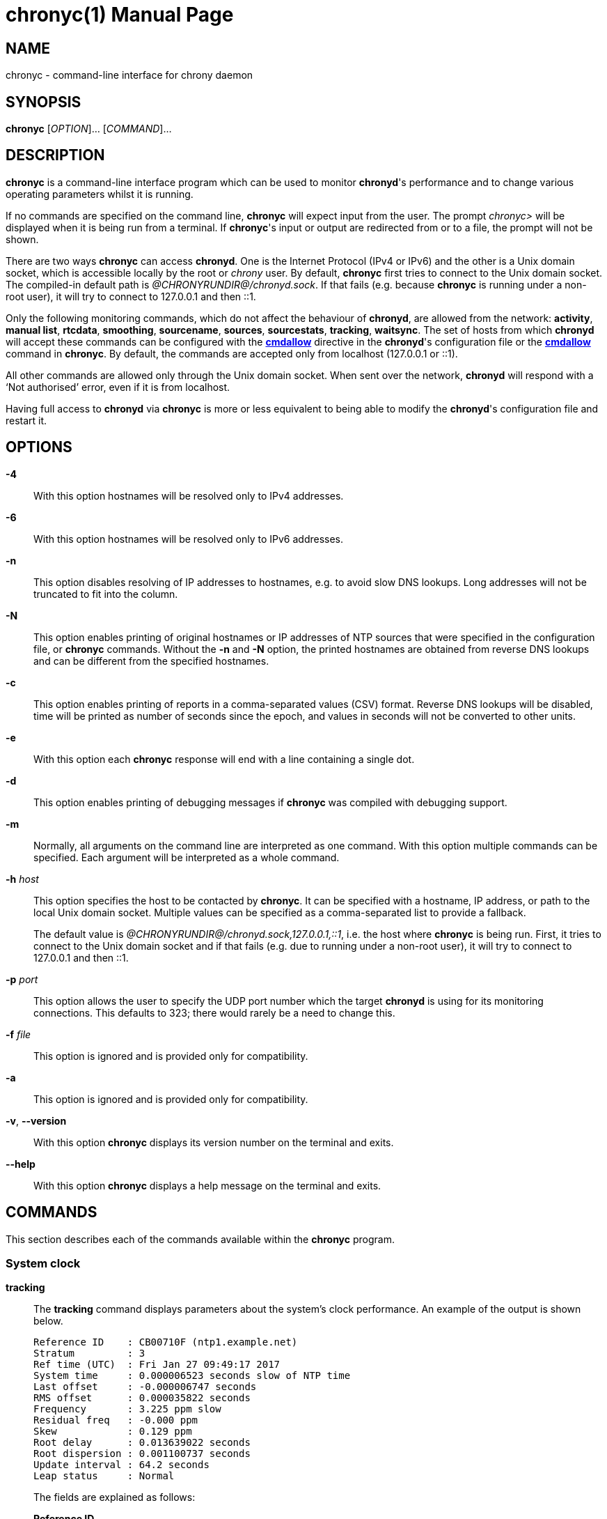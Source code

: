 // This file is part of chrony
//
// Copyright (C) Richard P. Curnow  1997-2003
// Copyright (C) Stephen Wadeley  2016
// Copyright (C) Miroslav Lichvar  2009-2017, 2019-2023
//
// This program is free software; you can redistribute it and/or modify
// it under the terms of version 2 of the GNU General Public License as
// published by the Free Software Foundation.
//
// This program is distributed in the hope that it will be useful, but
// WITHOUT ANY WARRANTY; without even the implied warranty of
// MERCHANTABILITY or FITNESS FOR A PARTICULAR PURPOSE.  See the GNU
// General Public License for more details.
//
// You should have received a copy of the GNU General Public License along
// with this program; if not, write to the Free Software Foundation, Inc.,
// 51 Franklin Street, Fifth Floor, Boston, MA  02110-1301, USA.

= chronyc(1)
:doctype: manpage
:man manual: User manual
:man source: chrony @CHRONY_VERSION@

== NAME

chronyc - command-line interface for chrony daemon

== SYNOPSIS

*chronyc* [_OPTION_]... [_COMMAND_]...

== DESCRIPTION

*chronyc* is a command-line interface program which can be used to monitor
*chronyd*'s performance and to change various operating parameters whilst it is
running.

If no commands are specified on the command line, *chronyc* will expect input
from the user. The prompt _chronyc>_ will be displayed when it is being run
from a terminal. If *chronyc*'s input or output are redirected from or to a file,
the prompt will not be shown.

There are two ways *chronyc* can access *chronyd*. One is the Internet
Protocol (IPv4 or IPv6) and the other is a Unix domain socket, which is
accessible locally by the root or _chrony_ user. By default, *chronyc* first
tries to connect to the Unix domain socket. The compiled-in default path is
_@CHRONYRUNDIR@/chronyd.sock_. If that fails (e.g. because *chronyc* is
running under a non-root user), it will try to connect to 127.0.0.1 and then
::1.

Only the following monitoring commands, which do not affect the behaviour of
*chronyd*, are allowed from the network: *activity*, *manual list*,
*rtcdata*, *smoothing*, *sourcename*, *sources*, *sourcestats*, *tracking*,
*waitsync*. The
set of hosts from which *chronyd* will accept these commands can be configured
with the <<chrony.conf.adoc#cmdallow,*cmdallow*>> directive in the *chronyd*'s
configuration file or the <<cmdallow,*cmdallow*>> command in *chronyc*. By
default, the commands are accepted only from localhost (127.0.0.1 or ::1).

All other commands are allowed only through the Unix domain socket. When sent
over the network, *chronyd* will respond with a '`Not authorised`' error, even
if it is from localhost.

Having full access to *chronyd* via *chronyc* is more or less equivalent to
being able to modify the *chronyd*'s configuration file and restart it.

== OPTIONS

*-4*::
With this option hostnames will be resolved only to IPv4 addresses.

*-6*::
With this option hostnames will be resolved only to IPv6 addresses.

*-n*::
This option disables resolving of IP addresses to hostnames, e.g. to avoid slow
DNS lookups. Long addresses will not be truncated to fit into the column.

*-N*::
This option enables printing of original hostnames or IP addresses of NTP
sources that were specified in the configuration file, or *chronyc* commands.
Without the *-n* and *-N* option, the printed hostnames are obtained from
reverse DNS lookups and can be different from the specified hostnames.

*-c*::
This option enables printing of reports in a comma-separated values (CSV)
format. Reverse DNS lookups will be disabled, time will be printed as number of
seconds since the epoch, and values in seconds will not be converted to other
units.

*-e*::
With this option each *chronyc* response will end with a line containing a
single dot.

*-d*::
This option enables printing of debugging messages if *chronyc* was compiled
with debugging support.

*-m*::
Normally, all arguments on the command line are interpreted as one command.
With this option multiple commands can be specified. Each argument will be
interpreted as a whole command.

*-h* _host_::
This option specifies the host to be contacted by *chronyc*. It can be
specified with a hostname, IP address, or path to the local Unix domain socket.
Multiple values can be specified as a comma-separated list to provide a
fallback.
+
The default value is _@CHRONYRUNDIR@/chronyd.sock,127.0.0.1,::1_, i.e. the host
where *chronyc* is being run. First, it tries to connect to the Unix domain
socket and if that fails (e.g. due to running under a non-root user), it
will try to connect to 127.0.0.1 and then ::1.

*-p* _port_::
This option allows the user to specify the UDP port number which the target
*chronyd* is using for its monitoring connections. This defaults to 323; there
would rarely be a need to change this.

*-f* _file_::
This option is ignored and is provided only for compatibility.

*-a*::
This option is ignored and is provided only for compatibility.

*-v*, *--version*::
With this option *chronyc* displays its version number on the terminal and
exits.

*--help*::
With this option *chronyc* displays a help message on the terminal and
exits.

== COMMANDS

This section describes each of the commands available within the *chronyc*
program.

=== System clock

[[tracking]]*tracking*::
The *tracking* command displays parameters about the system's clock
performance. An example of the output is shown below.
+
----
Reference ID    : CB00710F (ntp1.example.net)
Stratum         : 3
Ref time (UTC)  : Fri Jan 27 09:49:17 2017
System time     : 0.000006523 seconds slow of NTP time
Last offset     : -0.000006747 seconds
RMS offset      : 0.000035822 seconds
Frequency       : 3.225 ppm slow
Residual freq   : -0.000 ppm
Skew            : 0.129 ppm
Root delay      : 0.013639022 seconds
Root dispersion : 0.001100737 seconds
Update interval : 64.2 seconds
Leap status     : Normal
----
+
The fields are explained as follows:
+
*Reference ID*:::
This is the reference ID and name (or IP address) of the server to which the
computer is currently synchronised. For IPv4 addresses, the reference ID is
equal to the address and for IPv6 addresses it is the first 32 bits of the MD5
sum of the address.
+
If the reference ID is _7F7F0101_ and there is no name or IP address, it means
the computer is not synchronised to any external source and that you have the
_local_ mode operating (via the <<local,*local*>> command in *chronyc*, or the
<<chrony.conf.adoc#local,*local*>> directive in the configuration file).
+
The reference ID is printed as a hexadecimal number. Note that in older
versions it used to be printed in quad-dotted notation and could be confused
with an IPv4 address.
*Stratum*:::
The stratum indicates how many hops away from a computer with an attached
reference clock we are. Such a computer is a stratum-1 computer, so the
computer in the example is two hops away (i.e. _ntp1.example.net_ is a
stratum-2 and is synchronised from a stratum-1).
*Ref time*:::
This is the time (UTC) at which the last measurement from the reference
source was processed.
*System time*:::
This is the current offset between the NTP clock and system clock. The NTP
clock is a software (virtual) clock maintained by *chronyd*, which is
synchronised to the configured time sources and provides time to NTP clients.
The system clock is synchronised to the NTP clock. To avoid steps in the
system time, which might have adverse consequences for certain applications,
the system clock is normally corrected only by speeding up or slowing down (up
to the rate configured by the <<chrony.conf.adoc#maxslewrate,*maxslewrate*>>
directive). If the offset is too large, this correction will take a very long
time. A step can be forced by the <<makestep,*makestep*>> command, or the
<<chrony.conf.adoc#makestep,*makestep*>> directive in the configuration file.
+
Note that all other offsets reported by *chronyc* and most offsets in the log
files are relative to the NTP clock, not the system clock.
*Last offset*:::
This is the estimated local offset on the last clock update. A positive value
indicates the local time (as previously estimated true time) was ahead of the
time sources.
*RMS offset*:::
This is a long-term average of the offset value.
*Frequency*:::
The '`frequency`' is the rate by which the system's clock would be wrong if
*chronyd* was not correcting it. It is expressed in ppm (parts per million).
For example, a value of 1 ppm would mean that when the system's clock thinks it
has advanced 1 second, it has actually advanced by 1.000001 seconds relative to
true time.
*Residual freq*:::
This shows the '`residual frequency`' for the currently selected reference
source. This reflects any difference between what the measurements from the
reference source indicate the frequency should be and the frequency currently
being used.
+
The reason this is not always zero is that a smoothing procedure is
applied to the frequency. Each time a measurement from the reference
source is obtained and a new residual frequency computed, the estimated
accuracy of this residual is compared with the estimated accuracy (see
'`skew`' next) of the existing frequency value. A weighted average is
computed for the new frequency, with weights depending on these accuracies.
If the measurements from the reference source follow a consistent trend, the
residual will be driven to zero over time.
*Skew*:::
This is the estimated error bound on the frequency.
*Root delay*:::
This is the total of the network path delays to the stratum-1 computer from
which the computer is ultimately synchronised.
*Root dispersion*:::
This is the total dispersion accumulated through all the computers back to
the stratum-1 computer from which the computer is ultimately synchronised.
Dispersion is due to system clock resolution, statistical measurement
variations, etc.
+
An absolute bound on the computer's clock accuracy (assuming the stratum-1
computer is correct) is given by:
+
----
clock_error <= |system_time_offset| + root_dispersion + (0.5 * root_delay)
----
*Update interval*:::
This is the interval between the last two clock updates.
*Leap status*:::
This is the leap status, which can be _Normal_, _Insert second_, _Delete
second_ or _Not synchronised_.

[[makestep]]*makestep*::
*makestep* _threshold_ _limit_::
Normally *chronyd* will cause the system to gradually correct any time offset,
by slowing down or speeding up the clock as required. In certain situations,
the system clock might be so far adrift that this slewing process would take a
very long time to correct the system clock.
+
The *makestep* command can be used in this situation. There are two forms of
the command. The first form has no parameters. It tells *chronyd* to cancel any
remaining correction that was being slewed and jump the system clock by the
equivalent amount, making it correct immediately.
+
The second form configures the automatic stepping, similarly to the
<<chrony.conf.adoc#makestep,*makestep*>> directive. It has two parameters,
stepping threshold (in seconds) and number of future clock updates for which
the threshold will be active. This can be used with the <<burst,*burst*>>
command to quickly make a new measurement and correct the clock by stepping if
needed, without waiting for *chronyd* to complete the measurement and update
the clock.
+
----
makestep 0.1 1
burst 1/2
----
+
BE WARNED: Certain software will be seriously affected by such jumps in the
system time. (That is the reason why *chronyd* uses slewing normally.)

[[maxupdateskew]]*maxupdateskew* _skew-in-ppm_::
This command has the same effect as the
<<chrony.conf.adoc#maxupdateskew,*maxupdateskew*>> directive in the
configuration file.

[[waitsync]]*waitsync* [_max-tries_ [_max-correction_ [_max-skew_ [_interval_]]]]::
The *waitsync* command waits for *chronyd* to synchronise.
+
Up to four optional arguments can be specified. The first is the maximum number
of tries before giving up and returning a non-zero error code. When 0 is
specified, or there are no arguments, the number of tries will not be limited.
+
The second and third arguments are the maximum allowed remaining correction of
the system clock and the maximum allowed skew (in ppm) as reported by the
<<tracking,*tracking*>> command in the *System time* and *Skew* fields. If not
specified or zero, the value will not be checked.
+
The fourth argument is the interval specified in seconds in which the check is
repeated. The interval is 10 seconds by default.
+
An example is:
+
----
waitsync 60 0.01
----
+
which will wait up to about 10 minutes (60 times 10 seconds) for *chronyd* to
synchronise to a source and the remaining correction to be less than 10
milliseconds.

=== Time sources

[[sources]]*sources* [*-a*] [*-v*]::
This command displays information about the current time sources that *chronyd*
is accessing.
+
If the *-a* option is specified, all sources are displayed, including those that
do not have a known address yet. Such sources have an identifier in the format
_ID#XXXXXXXXXX_, which can be used in other commands expecting a source address.
+
The *-v* option enables a verbose output. In this case,
extra caption lines are shown as a reminder of the meanings of the columns.
+
----
MS Name/IP address         Stratum Poll Reach LastRx Last sample
===============================================================================
#* GPS0                          0   4   377    11   -479ns[ -621ns] +/-  134ns
^? ntp1.example.net              2   6   377    23   -923us[ -924us] +/-   43ms
^+ ntp2.example.net              1   6   377    21  -2629us[-2619us] +/-   86ms
----
+
The columns are as follows:
+
*M*:::
This indicates the mode of the source. _^_ means a server, _=_ means a peer
and _#_ indicates a locally connected reference clock.
*S*:::
This column indicates the selection state of the source.
* _*_ indicates the best source which is currently selected for
  synchronisation.
* _+_ indicates other sources selected for synchronisation, which are combined
  with the best source.
* _-_ indicates a source which is considered to be selectable for
  synchronisation, but not currently selected.
* _x_ indicates a source which *chronyd* thinks is a falseticker (i.e. its
  time is inconsistent with a majority of other sources, or sources specified
  with the *trust* option).
* _~_ indicates a source whose time appears to have too much variability.
* _?_ indicates a source which is not considered to be selectable for
  synchronisation for other reasons (e.g. unreachable, not synchronised, or
  does not have enough measurements).
{blank}:::
The <<selectdata,*selectdata*>> command can be used to get more details about
the selection state.
*Name/IP address*:::
This shows the name or the IP address of the source, or reference ID for reference
clocks.
*Stratum*:::
This shows the stratum of the source, as reported in its most recently
received sample. Stratum 1 indicates a computer with a locally attached
reference clock. A computer that is synchronised to a stratum 1 computer is
at stratum 2. A computer that is synchronised to a stratum 2 computer is at
stratum 3, and so on.
*Poll*:::
This shows the rate at which the source is being polled, as a base-2
logarithm of the interval in seconds. Thus, a value of 6 would indicate that
a measurement is being made every 64 seconds. *chronyd* automatically varies
the polling rate in response to prevailing conditions.
*Reach*:::
This shows the source's reachability register printed as an octal number. The
register has 8 bits and is updated on every received or missed packet from
the source. A value of 377 indicates that a valid reply was received for all
from the last eight transmissions.
*LastRx*:::
This column shows how long ago the last good sample (which is shown in the next
column) was received from the source. Measurements that failed some tests are
ignored. This is normally in seconds. The letters _m_, _h_, _d_ or _y_ indicate
minutes, hours, days, or years.
*Last sample*:::
This column shows the offset between the local clock and the source at the
last measurement. The number in the square brackets shows the actual measured
offset. This can be suffixed by _ns_ (indicating nanoseconds), _us_
(indicating microseconds), _ms_ (indicating milliseconds), or _s_ (indicating
seconds). The number to the left of the square brackets shows the original
measurement, adjusted to allow for any slews applied to the local clock
since. Positive offsets indicate that the local clock is ahead of the source.
The number following the _+/-_ indicator shows the margin of error in the
measurement (NTP root distance).

[[sourcestats]]*sourcestats* [*-a*] [*-v*]::
The *sourcestats* command displays information about the drift rate and offset
estimation process for each of the sources currently being examined by
*chronyd*.
+
If the *-a* option is specified, all sources are displayed, including those that
do not have a known address yet. Such sources have an identifier in the format
_ID#XXXXXXXXXX_, which can be used in other commands expecting a source address.
+
The *-v* option enables a verbose output. In this case,
extra caption lines are shown as a reminder of the meanings of the columns.
+
An example report is:
+
----
Name/IP Address            NP  NR  Span  Frequency  Freq Skew  Offset  Std Dev
===============================================================================
ntp1.example.net           11   5   46m     -0.001      0.045      1us    25us
----
+
The columns are as follows:
+
*Name/IP Address*:::
This is the name or IP address of the NTP server (or peer) or reference ID of the
reference clock to which the rest of the line relates.
*NP*:::
This is the number of sample points currently being retained for the server.
The drift rate and current offset are estimated by performing a linear
regression through these points.
*NR*:::
This is the number of runs of residuals having the same sign following the
last regression. If this number starts to become too small relative to the
number of samples, it indicates that a straight line is no longer a good fit
to the data. If the number of runs is too low, *chronyd* discards older
samples and re-runs the regression until the number of runs becomes
acceptable.
*Span*:::
This is the interval between the oldest and newest samples. If no unit is
shown the value is in seconds. In the example, the interval is 46 minutes.
*Frequency*:::
This is the estimated residual frequency for the server, in parts per
million. In this case, the computer's clock is estimated to be running 1 part
in 10^9 slow relative to the server.
*Freq Skew*:::
This is the estimated error bounds on *Freq* (again in parts per million).
*Offset*:::
This is the estimated offset of the source.
*Std Dev*:::
This is the estimated sample standard deviation.

[[selectdata]]*selectdata* [*-a*] [*-v*]::
The *selectdata* command displays information specific to the selection of time
sources. If the *-a* option is specified, all sources are displayed, including
those that do not have a known address yet. With the *-v* option, extra caption
lines are shown as a reminder of the meanings of the columns.
+
An example of the output is shown below.
+
----
S Name/IP Address        Auth COpts EOpts Last Score     Interval  Leap
=======================================================================
D ntp1.example.net          Y ----- --TR-    4   1.0   -61ms   +62ms  N
* ntp2.example.net          N ----- -----    0   1.0 -6846us +7305us  N
+ ntp3.example.net          N ----- -----   10   1.0 -7381us +7355us  N
----
+
The columns are as follows:
+
*S*:::
This column indicates the state of the source after the last source selection.
It is similar to the state reported by the *sources* command, but more
states are reported.
{blank}:::
The following states indicate the source is not considered selectable for
synchronisation:
* _N_ - has the *noselect* option.
* _s_ - is not synchronised.
* _M_ - does not have enough measurements.
* _d_ - has a root distance larger than the maximum distance (configured by the
        <<chrony.conf.adoc#maxdistance,*maxdistance*>> directive).
* _~_ - has a jitter larger than the maximum jitter (configured by the
        <<chrony.conf.adoc#maxjitter,*maxjitter*>> directive).
* _w_ - waits for other sources to get out of the _M_ state.
* _S_ - has older measurements than other sources.
* _O_ - has a stratum equal or larger than the orphan stratum (configured by
        the <<chrony.conf.adoc#local,*local*>> directive).
* _T_ - does not fully agree with sources that have the *trust* option.
* _x_ - does not agree with other sources (falseticker).
{blank}:::
The following states indicate the source is considered selectable, but it is
not currently used for synchronisation:
* _W_ - waits for other sources to be selectable (required by the
        <<chrony.conf.adoc#minsources,*minsources*>> directive, or
        the *require* option of another source).
* _P_ - another selectable source is preferred due to the *prefer* option.
* _U_ - waits for a new measurement (after selecting a different best source).
* _D_ - has, or recently had, a root distance which is too large to be combined
        with other sources (configured by the
        <<chrony.conf.adoc#combinelimit,*combinelimit*>> directive).
{blank}:::
The following states indicate the source is used for synchronisation of the
local clock:
* _+_ - combined with the best source.
* _*_ - selected as the best source to update the reference data (e.g. root
        delay, root dispersion).
*Name/IP address*:::
This column shows the name or IP address of the source if it is an NTP server,
or the reference ID if it is a reference clock.
*Auth*:::
This column indicites whether an authentication mechanism is enabled for the
source. _Y_ means yes and _N_ means no.
*COpts*:::
This column displays the configured selection options of the source.
* _N_ indicates the *noselect* option.
* _P_ indicates the *prefer* option.
* _T_ indicates the *trust* option.
* _R_ indicates the *require* option.
*EOpts*:::
This column displays the current effective selection options of the source,
which can be different from the configured options due to the authentication
selection mode (configured by the
<<chrony.conf.adoc#authselectmode,*authselectmode*>> directive). The symbols
are the same as in the *COpts* column.
*Last*:::
This column displays how long ago was the last measurement of the source made
when the selection was performed.
*Score*:::
This column displays the current score against the source in the _*_ state. The
scoring system avoids frequent reselection when multiple sources have a similar
root distance. A value larger than 1 indicates this source was better than the
_*_ source in recent selections. If the score reaches 10, the best source will
be reselected and the scores will be reset to 1.
*Interval*:::
This column displays the lower and upper endpoint of the interval which was
expected to contain the true offset of the local clock considering the root
distance at the time of the selection.
*Leap*:::
This column displays the current leap status of the source.
* _N_ indicates the normal status (no leap second).
* _+_ indicates that a leap second will be inserted at the end of the month.
* _-_ indicates that a leap second will be deleted at the end of the month.
* _?_ indicates the unknown status (i.e. no valid measurement was made).

[[selectopts]]*selectopts* _address|refid_ [_+|-option_]...::
The *selectopts* command modifies the configured selection options of an NTP
source specified by IP address (or the _ID#XXXXXXXXXX_ identifier used for
unknown addresses), or a reference clock specified by reference ID as a string.
+
The selection options can be added with the *+* symbol or removed with the *-*
symbol. The *selectdata* command can be used to verify the configuration. The
modified options will be applied in the next source selection, e.g. when a new
measurement is made, or the *reselect* command is executed.
+
An example of using this command is shown below.
+
----
selectopts 1.2.3.4 -noselect +prefer
selectopts GPS +trust
----

[[reselect]]*reselect*::
To avoid excessive switching between sources, *chronyd* can stay synchronised
to a source even when it is not currently the best one among the available
sources.
+
The *reselect* command can be used to force *chronyd* to reselect the best
synchronisation source.

[[reselectdist]]*reselectdist* _distance_::
The *reselectdist* command sets the reselection distance. It is equivalent to
the <<chrony.conf.adoc#reselectdist,*reselectdist*>> directive in the
configuration file.

[[offset]]*offset* _address|refid_ _offset_::
The *offset* command modifies the offset correction of an NTP source specified
by IP address (or the _ID#XXXXXXXXXX_ identifier used for unknown addresses),
or a reference clock specified by reference ID as a string. It is equivalent to
the *offset* option in the <<chrony.conf.adoc#server,*server*>> or
<<chrony.conf.adoc#refclock,*refclock*>> directive respectively.

=== NTP sources

[[activity]]*activity*::
This command reports the number of servers and peers that are online and
offline. If the *auto_offline* option is used in specifying some of the servers
or peers, the *activity* command can be useful for detecting when all of them
have entered the offline state after the network link has been disconnected.
+
The report shows the number of servers and peers in 5 states:
+
*online*:::
the server or peer is currently online (i.e. assumed by *chronyd* to be reachable)
*offline*:::
the server or peer is currently offline (i.e. assumed by *chronyd* to be
unreachable, and no measurements from it will be attempted.)
*burst_online*:::
a burst command has been initiated for the server or peer and is being
performed; after the burst is complete, the server or peer will be returned to
the online state.
*burst_offline*:::
a burst command has been initiated for the server or peer and is being
performed; after the burst is complete, the server or peer will be returned to
the offline state.
*unresolved*:::
the name of the server or peer was not resolved to an address yet; this source is
not visible in the *sources* and *sourcestats* reports.

[[authdata]]*authdata* [*-a*]::
The *authdata* command displays information specific to authentication of NTP
sources. If the *-a* option is specified, all sources are displayed, including
those that do not have a known address yet. An example of the output is
shown below.
+
----
Name/IP address             Mode KeyID Type KLen Last Atmp  NAK Cook CLen
=========================================================================
ntp1.example.net             NTS     1   15  256 135m    0    0    8  100
ntp2.example.net              SK    30   13  128    -    0    0    0    0
ntp3.example.net               -     0    0    0    -    0    0    0    0
----
+
The columns are as follows:
+
*Name/IP address*:::
This column shows the name or the IP address of the source.
*Mode*:::
This column shows which mechanism authenticates NTP packets received from the
source. _NTS_ means Network Time Security, _SK_ means a symmetric key, and _-_
means authentication is disabled.
*KeyID*:::
This column shows an identifier of the key used for authentication. With a
symmetric key, it is the ID from the <<chrony.conf.adoc#keyfile,key file>>.
With NTS, it is a number starting at zero and incremented by one with each
successful key establishment using the NTS-KE protocol, i.e. it shows how many
times the key establishment was performed with this source.
*Type*:::
This columns shows an identifier of the algorithm used for authentication.
With a symmetric key, it is the hash function or cipher specified in the key
file. With NTS, it is an authenticated encryption with associated data (AEAD)
algorithm, which is negotiated in the NTS-KE protocol. The following values can
be reported:
* 1: MD5
* 2: SHA1
* 3: SHA256
* 4: SHA384
* 5: SHA512
* 6: SHA3-224
* 7: SHA3-256
* 8: SHA3-384
* 9: SHA3-512
* 10: TIGER
* 11: WHIRLPOOL
* 13: AES128
* 14: AES256
* 15: AEAD-AES-SIV-CMAC-256
* 30: AEAD-AES-128-GCM-SIV
*KLen*:::
This column shows the length of the key in bits.
*Last*:::
This column shows how long ago the last successful key establishment was
performed. It is in seconds, or letters _m_, _h_, _d_ or _y_ indicate minutes,
hours, days, or years.
*Atmp*:::
This column shows the number of attempts to perform the key establishment since
the last successful key establishment. A number larger than 1 indicates a
problem with the network or server.
*NAK*:::
This column shows whether an NTS NAK was received since the last request.
A NAK indicates that authentication failed on the server side due to
*chronyd* using a cookie which is no longer valid and that it needs to perform
the key establishment again in order to get new cookies.
*Cook*:::
This column shows the number of NTS cookies that *chronyd* currently has. If
the key establishment was successful, a number smaller than 8 indicates a
problem with the network or server.
*CLen*:::
This column shows the length in bytes of the NTS cookie which will be used in
the next request.

[[ntpdata]]*ntpdata* [_address_]::
The *ntpdata* command displays the last valid measurement and other
NTP-specific information about the specified NTP source, or all NTP sources
(with a known address) if no address was specified. An example of the output is
shown below.
+
----
Remote address  : 203.0.113.15 (CB00710F)
Remote port     : 123
Local address   : 203.0.113.74 (CB00714A)
Leap status     : Normal
Version         : 4
Mode            : Server
Stratum         : 1
Poll interval   : 10 (1024 seconds)
Precision       : -24 (0.000000060 seconds)
Root delay      : 0.000015 seconds
Root dispersion : 0.000015 seconds
Reference ID    : 47505300 (GPS)
Reference time  : Fri Nov 25 15:22:12 2016
Offset          : -0.000060878 seconds
Peer delay      : 0.000175634 seconds
Peer dispersion : 0.000000681 seconds
Response time   : 0.000053050 seconds
Jitter asymmetry: +0.00
NTP tests       : 111 111 1111
Interleaved     : No
Authenticated   : No
TX timestamping : Kernel
RX timestamping : Kernel
Total TX        : 24
Total RX        : 24
Total valid RX  : 24
Total good RX   : 22
Total kernel TX : 24
Total kernel RX : 24
Total HW TX     : 0
Total HW RX     : 0
----
+
The fields are explained as follows:
+
*Remote address*:::
The IP address of the NTP server or peer, and the corresponding reference ID.
*Remote port*:::
The UDP port number to which the request was sent. The standard NTP port is
123.
*Local address*:::
The local IP address which received the response, and the corresponding
reference ID.
*Leap status*:::
*Version*:::
*Mode*:::
*Stratum*:::
*Poll interval*:::
*Precision*:::
*Root delay*:::
*Root dispersion*:::
*Reference ID*:::
*Reference time*:::
The NTP values from the last valid response.
*Offset*:::
*Peer delay*:::
*Peer dispersion*:::
The measured values.
*Response time*:::
The time the server or peer spent in processing of the request and waiting
before sending the response.
*Jitter asymmetry*:::
The estimated asymmetry of network jitter on the path to the source. The
asymmetry can be between -0.5 and 0.5. A negative value means the delay of
packets sent to the source is more variable than the delay of packets sent
from the source back.
*NTP tests*:::
Results of RFC 5905 tests 1 through 3, 5 through 7, and tests for maximum
delay, delay ratio, delay dev ratio (or delay quantile), and synchronisation
loop.
*Interleaved*:::
This shows if the response was in the interleaved mode.
*Authenticated*:::
This shows if the response was authenticated.
*TX timestamping*:::
The source of the local transmit timestamp. Valid values are _Daemon_,
_Kernel_, and _Hardware_.
*RX timestamping*:::
The source of the local receive timestamp.
*Total TX*:::
The number of packets sent to the source.
*Total RX*:::
The number of all packets received from the source.
*Total valid RX*:::
The number of packets which passed the first two groups of NTP tests.
*Total good RX*:::
The number of packets which passed all three groups of NTP tests, i.e. the NTP
measurement was accepted.
*Total kernel TX*:::
The number of packets sent to the source for which a timestamp was captured by
the kernel.
*Total kernel RX*:::
The number of packets received from the source for which a timestamp was
captured by the kernel.
*Total HW TX*:::
The number of packets sent to the source for which a timestamp was captured by
the NIC.
*Total HW RX*:::
The number of packets received from the source for which a timestamp was
captured by the NIC.

[[add_peer]]*add peer* _name_ [_option_]...::
The *add peer* command allows a new NTP peer to be added whilst
*chronyd* is running.
+
Following the words *add peer*, the syntax of the following
parameters and options is identical to that for the
<<chrony.conf.adoc#peer,*peer*>> directive in the configuration file.
+
An example of using this command is shown below.
+
----
add peer ntp1.example.net minpoll 6 maxpoll 10 key 25
----

[[add_pool]]*add pool* _name_ [_option_]...::
The *add pool* command allows a pool of NTP servers to be added whilst
*chronyd* is running.
+
Following the words *add pool*, the syntax of the following parameters and
options is identical to that for the <<chrony.conf.adoc#pool,*pool*>>
directive in the configuration file.
+
An example of using this command is shown below:
+
----
add pool ntp1.example.net maxsources 3 iburst
----

[[add_server]]*add server* _name_ [_option_]...::
The *add server* command allows a new NTP server to be added whilst
*chronyd* is running.
+
Following the words *add server*, the syntax of the following parameters and
options is identical to that for the <<chrony.conf.adoc#server,*server*>>
directive in the configuration file.
+
An example of using this command is shown below:
+
----
add server ntp1.example.net minpoll 6 maxpoll 10 key 25
----

[[delete]]*delete* _address_::
The *delete* command allows an NTP server or peer to be removed
from the current set of sources.

[[burst]]
*burst* _good_/_max_ [_mask_/_masked-address_]::
*burst* _good_/_max_ [_masked-address_/_masked-bits_]::
*burst* _good_/_max_ [_address_]::
The *burst* command tells *chronyd* to make a set of measurements to each of
its NTP sources over a short duration (rather than the usual periodic
measurements that it makes). After such a burst, *chronyd* will revert to the
previous state for each source. This might be either online, if the source was
being periodically measured in the normal way, or offline, if the source had
been indicated as being offline. (A source can be switched between the online
and offline states with the <<online,*online*>> and <<offline,*offline*>>
commands.)
+
The _mask_ and _masked-address_ arguments are optional, in which case *chronyd*
will initiate a burst for all of its currently defined sources.
+
The arguments have the following meaning and format:
+
_good_:::
This defines the number of good measurements that *chronyd* will want to
obtain from each source. A measurement is good if it passes certain tests,
for example, the round trip time to the source must be acceptable. (This
allows *chronyd* to reject measurements that are likely to be bogus.)
_max_:::
This defines the maximum number of measurements that *chronyd* will attempt
to make, even if the required number of good measurements has not been
obtained.
_mask_:::
This is an IP address with which the IP address of each of *chronyd*'s
sources is to be masked.
_masked-address_:::
This is an IP address. If the masked IP address of a source matches this
value then the burst command is applied to that source.
_masked-bits_:::
This can be used with _masked-address_ for CIDR notation, which is a shorter
alternative to the form with mask.
_address_:::
This is an IP address or a hostname. The burst command is applied only to
that source.
{blank}::
+
If no _mask_ or _masked-address_ arguments are provided, every source will be
matched.
+
An example of the two-argument form of the command is:
+
----
burst 2/10
----
+
This will cause *chronyd* to attempt to get two good measurements from each
source, stopping after two have been obtained, but in no event will it try more
than ten probes to the source.
+
Examples of the four-argument form of the command are:
+
----
burst 2/10 255.255.0.0/1.2.0.0
burst 2/10 2001:db8:789a::/48
----
+
In the first case, the two out of ten sampling will only be applied to sources
whose IPv4 addresses are of the form _1.2.x.y_, where _x_ and _y_ are
arbitrary. In the second case, the sampling will be applied to sources whose
IPv6 addresses have first 48 bits equal to _2001:db8:789a_.
+
Example of the three-argument form of the command is:
+
----
burst 2/10 ntp1.example.net
----

[[maxdelay]]*maxdelay* _address_ _delay_::
This allows the *maxdelay* option for one of the sources to be modified, in the
same way as specifying the *maxdelay* option for the
<<chrony.conf.adoc#server,*server*>> directive in the configuration file.

[[maxdelaydevratio]]*maxdelaydevratio* _address_ _ratio_::
This allows the *maxdelaydevratio* option for one of the sources to be
modified, in the same way as specifying the *maxdelaydevratio* option for the
<<chrony.conf.adoc#server,*server*>> directive in the configuration file.

[[maxdelayratio]]*maxdelayratio* _address_ _ratio_::
This allows the *maxdelayratio* option for one of the sources to be modified,
in the same way as specifying the *maxdelayratio* option for the
<<chrony.conf.adoc#server,*server*>> directive in the configuration file.

[[maxpoll]]*maxpoll* _address_ _maxpoll_::
The *maxpoll* command is used to modify the maximum polling interval for one of
the current set of sources. It is equivalent to the *maxpoll* option in the
<<chrony.conf.adoc#server,*server*>> directive in the configuration file.
+
Note that the new maximum polling interval only takes effect after the next
measurement has been made.

[[minpoll]]*minpoll* _address_ _minpoll_::
The *minpoll* command is used to modify the minimum polling interval for one of
the current set of sources. It is equivalent to the *minpoll* option in the
<<chrony.conf.adoc#server,*server*>> directive in the configuration file.
+
Note that the new minimum polling interval only takes effect after the next
measurement has been made.

[[minstratum]]*minstratum* _address_ _minstratum_::
The *minstratum* command is used to modify the minimum stratum for one of the
current set of sources. It is equivalent to the *minstratum* option in the
<<chrony.conf.adoc#server,*server*>> directive in the configuration file.

[[offline]]
*offline* [_address_]::
*offline* [_masked-address_/_masked-bits_]::
*offline* [_mask_/_masked-address_]::
The *offline* command is used to warn *chronyd* that the network connection to
a particular host or hosts is about to be lost, e.g. on computers with
intermittent connection to their time sources.
+
Another case where *offline* could be used is where a computer serves time to a
local group of computers, and has a permanent connection to true time servers
outside the organisation. However, the external connection is heavily loaded at
certain times of the day and the measurements obtained are less reliable at
those times. In this case, it is probably most useful to determine the
gain or loss rate during the quiet periods and let the whole network coast through
the loaded periods. The *offline* and *online* commands can be used to achieve
this.
+
There are four forms of the *offline* command. The first form is a wildcard,
meaning all sources (including sources that do not have a known address yet).
The second form allows an IP address mask and a masked
address to be specified. The third form uses CIDR notation. The fourth form
uses an IP address or a hostname. These forms are illustrated below.
+
----
offline
offline 255.255.255.0/1.2.3.0
offline 2001:db8:789a::/48
offline ntp1.example.net
----
+
The second form means that the *offline* command is to be applied to any source
whose IPv4 address is in the _1.2.3_ subnet. (The host's address is logically
and-ed with the mask, and if the result matches the _masked-address_ the host
is processed.) The third form means that the command is to be applied to all
sources whose IPv6 addresses have their first 48 bits equal to _2001:db8:789a_. The
fourth form means that the command is to be applied only to that one source.
+
The wildcard form of the address is equivalent to:
+
----
offline 0.0.0.0/0.0.0.0
offline ::/0
----

[[online]]
*online* [_address_]::
*online* [_masked-address_/_masked-bits_]::
*online* [_mask_/_masked-address_]::
The *online* command is opposite in function to the <<offline,*offline*>>
command. It is used to advise *chronyd* that network connectivity to a
particular source or sources has been restored.
+
The syntax is identical to that of the <<offline,*offline*>> command.

[[onoffline]]
*onoffline*::
The *onoffline* command tells *chronyd* to switch all sources that have a known
address to the online or
offline status according to the current network configuration. A source is
considered online if it is possible to send requests to it, i.e. a network
route to the source is present.

[[polltarget]]*polltarget* _address_ _polltarget_::
The *polltarget* command is used to modify the poll target for one of the
current set of sources. It is equivalent to the *polltarget* option in the
<<chrony.conf.adoc#server,*server*>> directive in the configuration file.

[[refresh]]*refresh*::
The *refresh* command can be used to force *chronyd* to resolve the names of
configured NTP sources to IP addresses again and replace any addresses missing
in the list of resolved addresses.
+
Sources that stop responding are replaced with newly resolved addresses
automatically after 8 polling intervals. This command can be used to replace
them immediately, e.g. after suspending and resuming the machine in a different
network.
+
Note that with pools which have more than 16 addresses, or not all IPv4 or IPv6
addresses are included in a single DNS response (e.g. pool.ntp.org), this
command might replace the addresses even if they are still in the pool.

[[reload]]*reload* *sources*::
The *reload sources* command causes *chronyd* to re-read all _*.sources_ files
from the directories specified by the
<<chrony.conf.adoc#sourcedir,*sourcedir*>> directive.
+
Note that modified sources (e.g. specified with a new option) are not modified
in memory. They are removed and added again, which causes them to lose old
measurements and reset the selection state.

[[sourcename]]*sourcename* _address_::
The *sourcename* command prints the original hostname or address that was
specified for an NTP source in the configuration file, or the *add* command.
This command is an alternative to the *-N* option, which can be useful in
scripts.
+
Note that different NTP sources can share the same name, e.g. servers from a
pool.

=== Manual time input

[[manual]]
*manual* *on*::
*manual* *off*::
*manual* *delete* _index_::
*manual* *list*::
*manual* *reset*::
The manual command enables and disables use of the <<settime,*settime*>>
command, and is used to modify the behaviour of the manual clock driver.
+
The *on* form of the command enables use of the *settime* command.
+
The *off* form of the command disables use of the *settime* command.
+
The *list* form of the command lists all the samples currently stored in
*chronyd*. The output is illustrated below.
+
----
210 n_samples = 1
#    Date  Time(UTC)    Slewed   Original   Residual
====================================================
 0 27Jan99 22:09:20       0.00       0.97       0.00
----
+
The columns are as as follows:
+
. The sample index (used for the *manual delete* command).
. The date and time of the sample.
. The system clock error when the timestamp was entered, adjusted to allow
  for changes made to the system clock since.
. The system clock error when the timestamp was entered, as it originally was
  (without allowing for changes to the system clock since).
. The regression residual at this point, in seconds. This allows '`outliers`'
  to be easily spotted, so that they can be deleted using the *manual delete*
  command.
{blank}::
+
The *delete* form of the command deletes a single sample. The parameter is the
index of the sample, as shown in the first column of the output from *manual
list*. Following deletion of the data point, the current error and drift rate
are re-estimated from the remaining data points and the system clock trimmed if
necessary. This option is intended to allow '`outliers`' to be discarded, i.e.
samples where the administrator realises they have entered a very poor
timestamp.
+
The *reset* form of the command deletes all samples at once. The system clock
is left running as it was before the command was entered.

[[settime]]*settime* _time_::
The *settime* command allows the current time to be entered manually, if this
option has been configured into *chronyd*. (It can be configured either with
the <<chrony.conf.adoc#manual,*manual*>> directive in the configuration file,
or with the <<manual,*manual*>> command of *chronyc*.)
+
It should be noted that the computer's sense of time will only be as accurate
as the reference you use for providing this input (e.g. your watch), as well as
how well you can time the press of the return key.
+
Providing your computer's time zone is set up properly, you will be able to
enter a local time (rather than UTC).
+
The response to a successful *settime* command indicates the amount that the
computer's clock was wrong. It should be apparent from this if you have entered
the time wrongly, e.g. with the wrong time zone.
+
The rate of drift of the system clock is estimated by a regression process
using the entered measurement and all previous measurements entered during the
present run of *chronyd*. However, the entered measurement is used for
adjusting the current clock offset (rather than the estimated intercept from
the regression, which is ignored). Contrast what happens with the
<<manual,*manual delete*>> command, where the intercept is used to set the
current offset (since there is no measurement that has just been entered in
that case).
+
The time is parsed by the public domain _getdate_ algorithm. Consequently, you
can only specify time to the nearest second.
+
Examples of inputs that are valid are shown below:
+
----
settime 16:30
settime 16:30:05
settime Nov 21, 2015 16:30:05
----
+
For a full description of getdate, see the getdate documentation
(bundled, for example, with the source for GNU tar).

=== NTP access

[[accheck]]*accheck* _address_::
This command allows you to check whether client NTP access is allowed from a
particular host.
+
Examples of use, showing a named host and a numeric IP address, are as follows:
+
----
accheck ntp1.example.net
accheck 1.2.3.4
accheck 2001:db8::1
----
+
This command can be used to examine the effect of a series of *allow*, *allow
all*, *deny*, and *deny all* commands specified either via *chronyc*, or in
*chronyd*'s configuration file.

[[clients]]*clients* [*-p* _packets_] [*-k*] [*-r*]::
This command shows a list of clients that have accessed the server, through
the NTP, command, or NTS-KE port. It does not include accesses over the Unix
domain command socket.
+
The *-p* option specifies the minimum number of received NTP or command
packets, or accepted NTS-KE connections, needed to include a client in the
list. The default value is 0, i.e. all clients are reported. With the *-k*
option the last four columns will show the NTS-KE accesses instead of command
accesses. If the *-r* option is specified, *chronyd* will reset the counters of
received and dropped packets or connections after reporting the current values.
+
An example of the output is:
+
----
Hostname                      NTP   Drop Int IntL Last     Cmd   Drop Int  Last
===============================================================================
localhost                       2      0   2   -   133      15      0  -1     7
ntp1.example.net               12      0   6   -    23       0      0   -     -
----
+
Each row shows the data for a single host. Only hosts that have passed the host
access checks (set with the <<allow,*allow*>>, <<deny,*deny*>>,
<<cmdallow,*cmdallow*>> and <<cmddeny,*cmddeny*>> commands or configuration
file directives) are logged. The intervals are displayed as a power of 2 in
seconds.
+
The columns are as follows:
+
. The hostname of the client.
. The number of NTP packets received from the client.
. The number of NTP packets dropped to limit the response rate.
. The average interval between NTP packets.
. The average interval between NTP packets after limiting the response rate.
. Time since the last NTP packet was received
. The number of command packets or NTS-KE connections received/accepted from
  the client.
. The number of command packets or NTS-KE connections dropped to limit the
  response rate.
. The average interval between command packets or NTS-KE connections.
. Time since the last command packet or NTS-KE connection was
  received/accepted.

[[serverstats]]*serverstats*::
The *serverstats* command displays NTP and command server statistics.
+
An example of the output is shown below.
+
----
NTP packets received       : 1598
NTP packets dropped        : 8
Command packets received   : 19
Command packets dropped    : 0
Client log records dropped : 0
NTS-KE connections accepted: 3
NTS-KE connections dropped : 0
Authenticated NTP packets  : 189
Interleaved NTP packets    : 43
NTP timestamps held        : 44
NTP timestamp span         : 120
NTP daemon RX timestamps   : 0
NTP daemon TX timestamps   : 1537
NTP kernel RX timestamps   : 1590
NTP kernel TX timestamps   : 43
NTP hardware RX timestamps : 0
NTP hardware TX timestamps : 0
----
+
The fields have the following meaning:
+
*NTP packets received*:::
The number of valid NTP requests received by the server.
*NTP packets dropped*:::
The number of NTP requests dropped by the server due to rate limiting
(configured by the <<chrony.conf.adoc#ratelimit,*ratelimit*>> directive).
*Command packets received*:::
The number of command requests received by the server.
*Command packets dropped*:::
The number of command requests dropped by the server due to rate limiting
(configured by the <<chrony.conf.adoc#cmdratelimit,*cmdratelimit*>> directive).
*Client log records dropped*:::
The number of client log records dropped by the server to limit the memory use
(configured by the <<chrony.conf.adoc#clientloglimit,*clientloglimit*>>
directive).
*NTS-KE connections accepted*:::
The number of NTS-KE connections accepted by the server.
*NTS-KE connections dropped*:::
The number of NTS-KE connections dropped by the server due to rate limiting
(configured by the <<chrony.conf.adoc#ntsratelimit,*ntsratelimit*>> directive).
*Authenticated NTP packets*:::
The number of received NTP requests that were authenticated (with a symmetric
key or NTS).
*Interleaved NTP packets*:::
The number of received NTP requests that were detected to be in the interleaved
mode.
*NTP timestamps held*:::
The number of pairs of receive and transmit timestamps that the server is
currently holding in memory for clients using the interleaved mode.
*NTP timestamp span*:::
The interval (in seconds) covered by the currently held NTP timestamps.
*NTP daemon RX timestamps*:::
The number of NTP responses which included a receive timestamp captured by the
daemon.
*NTP daemon TX timestamps*:::
The number of NTP responses which included a transmit timestamp captured by the
daemon.
*NTP kernel RX timestamps*:::
The number of NTP responses which included a receive timestamp captured by the
kernel.
*NTP kernel TX timestamps*:::
The number of NTP responses (in the interleaved mode) which included a transmit
timestamp captured by the kernel.
*NTP hardware RX timestamps*:::
The number of NTP responses which included a receive timestamp captured by the
NIC.
*NTP hardware TX timestamps*:::
The number of NTP responses (in the interleaved mode) which included a transmit
timestamp captured by the NIC.

[[allow]]*allow* [*all*] [_subnet_]::
The effect of the allow command is identical to the
<<chrony.conf.adoc#allow,*allow*>> directive in the configuration file.
+
The syntax is illustrated in the following examples:
+
----
allow 1.2.3.4
allow all 3.4.5.0/24
allow 2001:db8:789a::/48
allow 0/0
allow ::/0
allow
allow all
----

[[deny]]*deny* [*all*] [_subnet_]::
The effect of the allow command is identical to the
<<chrony.conf.adoc#deny,*deny*>> directive in the configuration file.
+
The syntax is illustrated in the following examples:
+
----
deny 1.2.3.4
deny all 3.4.5.0/24
deny 2001:db8:789a::/48
deny 0/0
deny ::/0
deny
deny all
----

[[local]]
*local* [_option_]...::
*local* *off*::
The *local* command allows *chronyd* to be told that it is to appear as a
reference source, even if it is not itself properly synchronised to an external
source. This can be used on isolated networks, to allow a computer to be the
primary time server for other computers.
+
The first form enables the local reference mode on the host. The syntax is
identical to the <<chrony.conf.adoc#local,*local*>> directive in the
configuration file.
+
The second form disables the local reference mode.

[[smoothing]]*smoothing*::
The *smoothing* command displays the current state of the NTP server time
smoothing, which can be enabled with the
<<chrony.conf.adoc#smoothtime,*smoothtime*>> directive. An example of the
output is shown below.
+
----
Active         : Yes
Offset         : +1.000268817 seconds
Frequency      : -0.142859 ppm
Wander         : -0.010000 ppm per second
Last update    : 17.8 seconds ago
Remaining time : 19988.4 seconds
----
+
The fields are explained as follows:
+
*Active*:::
This shows if the server time smoothing is currently active. Possible values
are _Yes_ and _No_. If the *leaponly* option is included in the *smoothtime*
directive, _(leap second only)_ will be shown on the line.
*Offset*:::
This is the current offset applied to the time sent to NTP clients. Positive
value means the clients are getting time that's ahead of true time.
*Frequency*:::
The current frequency offset of the served time. Negative value means the
time observed by clients is running slower than true time.
*Wander*:::
The current frequency wander of the served time. Negative value means the
time observed by clients is slowing down.
*Last update*:::
This field shows how long ago the time smoothing process was updated, e.g.
*chronyd* accumulated a new measurement.
*Remaining time*:::
The time it would take for the smoothing process to get to zero offset and
frequency if there were no more updates.

[[smoothtime]]
*smoothtime* *activate*::
*smoothtime* *reset*::
The *smoothtime* command can be used to activate or reset the server time
smoothing process if it is configured with the
<<chrony.conf.adoc#smoothtime,*smoothtime*>> directive.

=== Monitoring access

[[cmdaccheck]]*cmdaccheck* _address_::
This command is similar to the <<accheck,*accheck*>> command, except that it is
used to check whether monitoring access is permitted from a named host.
+
Examples of use are as follows:
+
----
cmdaccheck ntp1.example.net
cmdaccheck 1.2.3.4
cmdaccheck 2001:db8::1
----

[[cmdallow]]*cmdallow* [*all*] [_subnet_]::
This is similar to the <<allow,*allow*>> command, except that it is used to
allow particular hosts or subnets to use *chronyc* to monitor with *chronyd* on
the current host.

[[cmddeny]]*cmddeny* [*all*] [_subnet_]::
This is similar to the <<deny,*deny*>> command, except that it is used to allow
particular hosts or subnets to use *chronyc* to monitor *chronyd* on the
current host.

=== Real-time clock (RTC)

[[rtcdata]]*rtcdata*::
The *rtcdata* command displays the current RTC parameters.
+
An example output is shown below.
+
----
RTC ref time (GMT) : Sat May 30 07:25:56 2015
Number of samples  : 10
Number of runs     : 5
Sample span period :  549
RTC is fast by     :    -1.632736 seconds
RTC gains time at  :  -107.623 ppm
----
+
The fields have the following meaning:
+
*RTC ref time (GMT)*:::
This is the RTC reading the last time its error was measured.
*Number of samples*:::
This is the number of previous measurements being used to determine the RTC
gain or loss rate.
*Number of runs*:::
This is the number of runs of residuals of the same sign following the
regression fit for (RTC error) versus (RTC time). A value which is small
indicates that the measurements are not well approximated by a linear model,
and that the algorithm will tend to delete the older measurements to improve
the fit.
*Sample span period*:::
This is the period that the measurements span (from the oldest to the
newest). Without a unit the value is in seconds; suffixes _m_ for minutes,
_h_ for hours, _d_ for days or _y_ for years can be used.
*RTC is fast by*:::
This is the estimate of how many seconds fast the RTC when it thought
the time was at the reference time (above). If this value is large, you
might (or might not) want to use the <<trimrtc,*trimrtc*>> command to bring the
RTC into line with the system clock. (Note, a large error will not affect
*chronyd*'s operation, unless it becomes so big as to start causing rounding
errors.)
*RTC gains time at*:::
This is the amount of time gained (positive) or lost (negative) by the real
time clock for each second that it ticks. It is measured in parts per
million. So if the value shown was +1, suppose the RTC was exactly right when
it crosses a particular second boundary. Then it would be 1 microsecond fast
when it crosses its next second boundary.

[[trimrtc]]*trimrtc*::
The *trimrtc* command is used to correct the system's real-time clock (RTC) to
the main system clock. It has no effect if the error between the two clocks is
currently estimated at less than a second.
+
The command takes no arguments. It performs the following steps (if the RTC is
more than 1 second away from the system clock):
+
. Remember the currently estimated gain or loss rate of the RTC and flush the
  previous measurements.
. Step the real-time clock to bring it within a second of the system clock.
. Make several measurements to accurately determine the new offset between
  the RTC and the system clock (i.e. the remaining fraction of a second
  error).
. Save the RTC parameters to the RTC file (specified with the
  <<chrony.conf.adoc#rtcfile,*rtcfile*>> directive in the configuration file).
{blank}::
+
The last step is done as a precaution against the computer suffering a power
failure before either the daemon exits or the <<writertc,*writertc*>> command
is issued.
+
*chronyd* will still work perfectly well both whilst operating and across
machine reboots even if the *trimrtc* command is never used (and the RTC is
allowed to drift away from true time). The *trimrtc* command is provided as a
method by which it can be corrected, in a manner compatible with *chronyd*
using it to maintain accurate time across machine reboots.
+
The *trimrtc* command can be executed automatically by *chronyd* with the
<<chrony.conf.adoc#rtcautotrim,*rtcautotrim*>> directive in the configuration
file.

[[writertc]]*writertc*::
The *writertc* command writes the currently estimated error and gain or loss rate
parameters for the RTC to the RTC file (specified with the
<<chrony.conf.adoc#rtcfile,*rtcfile*>> directive). This information is also
written automatically when *chronyd* is killed (by the SIGHUP, SIGINT, SIGQUIT
or SIGTERM signals) or when the <<trimrtc,*trimrtc*>> command is issued.

=== Other daemon commands

[[cyclelogs]]*cyclelogs*::
The *cyclelogs* command causes all of *chronyd*'s open log files to be closed
and re-opened. This allows them to be renamed so that they can be periodically
purged. An example of how to do this is shown below.
+
----
# mv /var/log/chrony/measurements.log /var/log/chrony/measurements1.log
# chronyc cyclelogs
# rm /var/log/chrony/measurements1.log
----

[[dump]]*dump*::
The *dump* command causes *chronyd* to write its current history of
measurements for each of its sources to dump files in the directory specified
in the configuration file by the <<chrony.conf.adoc#dumpdir,*dumpdir*>>
directive and also write server NTS keys and client NTS cookies to the
directory specified by the <<chrony.conf.adoc#ntsdumpdir1,*ntsdumpdir*>>
directive. Note that *chronyd* does this automatically when it exits. This
command is mainly useful for inspection whilst *chronyd* is running.

[[rekey]]*rekey*::
The *rekey* command causes *chronyd* to re-read the key file specified in the
configuration file by the <<chrony.conf.adoc#keyfile,*keyfile*>> directive. It
also re-reads the server NTS keys if
<<chrony.conf.adoc#ntsdumpdir2,*ntsdumpdir*>> is specified and
<<chrony.conf.adoc#ntsrotate,automatic rotation>> is disabled in the
configuration file.

[[reset]]*reset* *sources*::
The *reset sources* command causes *chronyd* to drop all measurements and
switch to the unsynchronised state. This command can help *chronyd* with
recovery when the measurements are known to be no longer valid or accurate,
e.g. due to moving the computer to a different network, or resuming the
computer from a low-power state (which resets the system clock). *chronyd* will
drop the measurements automatically when it detects the clock has made an
unexpected jump, but the detection is not completely reliable.

[[shutdown]]*shutdown*::
The *shutdown* command causes *chronyd* to exit. This is equivalent to sending
the process the SIGTERM signal.

=== Client commands

[[dns]]*dns* _option_::
The *dns* command configures how hostnames and IP addresses are resolved in
*chronyc*. IP addresses can be resolved to hostnames when printing results of
<<sources,*sources*>>, <<sourcestats,*sourcestats*>>, <<tracking,*tracking*>>
and <<clients,*clients*>> commands. Hostnames are resolved in commands that
take an address as argument.
+
There are five options:
+
*dns -n*:::
Disables resolving IP addresses to hostnames. Raw IP addresses will be
displayed.
*dns +n*:::
Enables resolving IP addresses to hostnames. This is the default unless
*chronyc* was started with *-n* option.
*dns -4*:::
Resolves hostnames only to IPv4 addresses.
*dns -6*:::
Resolves hostnames only to IPv6 addresses.
*dns -46*:::
Resolves hostnames to both address families. This is the default behaviour
unless *chronyc* was started with the *-4* or *-6* option.

[[timeout]]*timeout* _timeout_::
The *timeout* command sets the initial timeout for *chronyc* requests in
milliseconds. If no response is received from *chronyd*, the timeout is doubled
and the request is resent. The maximum number of retries is configured with the
<<retries,*retries*>> command.
+
By default, the timeout is 1000 milliseconds.

[[retries]]*retries* _retries_::
The *retries* command sets the maximum number of retries for *chronyc* requests
before giving up. The response timeout is controlled by the
<<timeout,*timeout*>> command.
+
The default is 2.

[[keygen]]*keygen* [_id_ [_type_ [_bits_]]]::
The *keygen* command generates a key that can be added to the
key file (specified with the <<chrony.conf.adoc#keyfile,*keyfile*>> directive)
to allow NTP authentication between server and client, or peers. The key is
generated from the _/dev/urandom_ device and it is printed to standard output.
+
The command has three optional arguments. The first argument is the key number
(by default 1), which will be specified with the *key* option of the *server*
or *peer* directives in the configuration file. The second argument is the name
of the hash function or cipher (by default SHA1, or MD5 if SHA1 is not
available). The third argument is the length of the key in bits if a hash
function was selected, between 80 and 4096 bits (by default 160 bits).
+
An example is:
+
----
keygen 73 SHA1 256
----
+
which generates a 256-bit SHA1 key with number 73. The printed line should
then be securely transferred and added to the key files on both server and
client, or peers. A different key should be generated for each client or peer.
+
An example using the AES128 cipher is:
+
----
keygen 151 AES128
----

[[exit]]*exit*::
[[quit]]*quit*::
The *exit* and *quit* commands exit from *chronyc* and return the user to the shell.

[[help]]*help*::
The *help* command displays a summary of the commands and their arguments.

== SEE ALSO

<<chrony.conf.adoc#,*chrony.conf(5)*>>, <<chronyd.adoc#,*chronyd(8)*>>

== BUGS

For instructions on how to report bugs, please visit
https://chrony-project.org/.

== AUTHORS

chrony was written by Richard Curnow, Miroslav Lichvar, and others.
